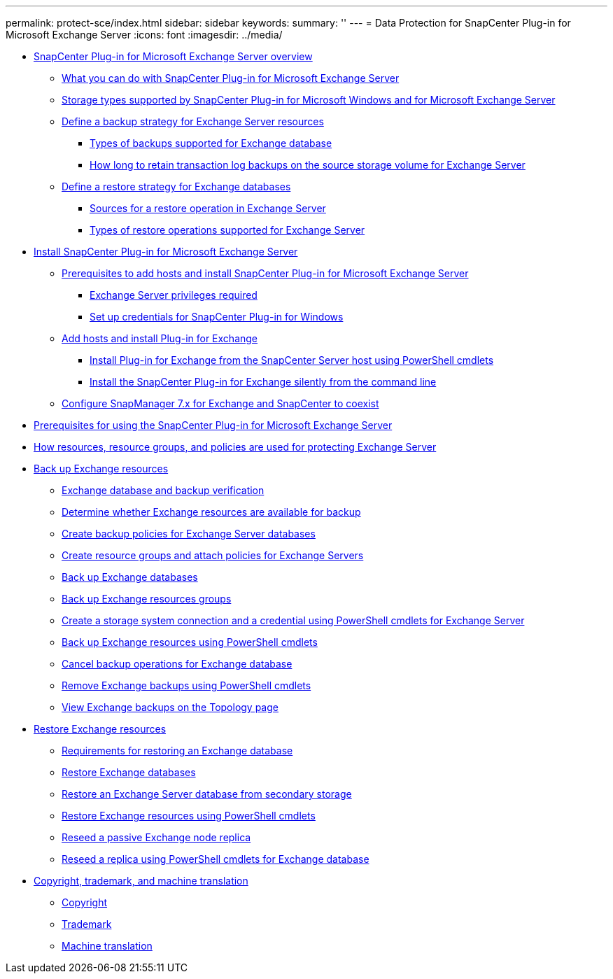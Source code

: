 ---
permalink: protect-sce/index.html
sidebar: sidebar
keywords:
summary: ''
---
= Data Protection for SnapCenter Plug-in for Microsoft Exchange Server
:icons: font
:imagesdir: ../media/

* xref:concept_snapcenter_plug_in_for_exchange_server_overview.adoc[SnapCenter Plug-in for Microsoft Exchange Server overview]
 ** xref:concept_what_you_can_do_with_snapcenter_plug_in_for_microsoft_exchange_server.adoc[What you can do with SnapCenter Plug-in for Microsoft Exchange Server]
 ** xref:reference_storage_types_supported_by_snapcenter_plug_in_for_microsoft_windows_and_for_microsoft_exchange_server.adoc[Storage types supported by SnapCenter Plug-in for Microsoft Windows and for Microsoft Exchange Server]
 ** xref:task_define_a_backup_strategy_for_exchange_server_resources.adoc[Define a backup strategy for Exchange Server resources]
  *** xref:concept_types_of_backups_supported_for_exchange_database.adoc[Types of backups supported for Exchange database]
  *** xref:concept_how_long_to_retain_transaction_log_backups_on_the_source_storage_volume_for_exchange_database.adoc[How long to retain transaction log backups on the source storage volume for Exchange Server]
 ** xref:task_define_a_restore_strategy_for_exchange_databases.adoc[Define a restore strategy for Exchange databases]
  *** xref:reference_sources_for_a_restore_operation_in_exchange_server.adoc[Sources for a restore operation in Exchange Server]
  *** xref:reference_types_of_restore_operations_supported_for_exchange_server.adoc[Types of restore operations supported for Exchange Server]
* xref:concept_install_snapcenter_plug_in_for_microsoft_exchange_server.adoc[Install SnapCenter Plug-in for Microsoft Exchange Server]
 ** xref:reference_prerequisites_to_add_hosts_and_install_snapcenter_plug_in_for_microsoft_exchange_server.adoc[Prerequisites to add hosts and install SnapCenter Plug-in for Microsoft Exchange Server]
  *** xref:reference_exchange_server_cluster_node_privileges_required.adoc[Exchange Server privileges required]
  *** xref:task_set_up_credentials_for_the_snapcenter_plug_in_for_windows_sce.adoc[Set up credentials for SnapCenter Plug-in for Windows]
 ** xref:task_add_hosts_and_install_plug_in_for_exchange.adoc[Add hosts and install Plug-in for Exchange]
  *** xref:task_install_plug_in_for_exchange_from_the_snapcenter_server_host_using_powershell_cmdlets.adoc[Install Plug-in for Exchange from the SnapCenter Server host using PowerShell cmdlets]
  *** xref:task_install_the_snapcenter_plug_in_for_exchange_silently_from_the_command_line.adoc[Install the SnapCenter Plug-in for Exchange silently from the command line]
 ** xref:task_configure_snapmanager_7_x_for_exchange_and_snapcenter_plug_in_for_exchange_to_coexist.adoc[Configure SnapManager 7.x for Exchange and SnapCenter to coexist]
* xref:reference_prerequisites_for_using_the_snapcenter_plug_in_for_exchange_server.adoc[Prerequisites for using the SnapCenter Plug-in for Microsoft Exchange Server]
* xref:concept_how_resources_resource_groups_and_policies_are_used_for_protecting_exchange_server.adoc[How resources, resource groups, and policies are used for protecting Exchange Server]
* xref:concept_back_up_exchange_resources.adoc[Back up Exchange resources]
 ** xref:reference_exchange_database_and_backup_verification.adoc[Exchange database and backup verification]
 ** xref:task_determine_whether_exchange_resources_are_available_for_backup_sce.adoc[Determine whether Exchange resources are available for backup]
 ** xref:task_create_backup_policies_for_exchange_server_databases.adoc[Create backup policies for Exchange Server databases]
 ** xref:task_create_resource_groups_and_attach_policies_for_exchange_servers.adoc[Create resource groups and attach policies for Exchange Servers]
 ** xref:task_back_up_exchange_databases.adoc[Back up Exchange databases]
 ** xref:task_back_up_exchange_resources_groups.adoc[Back up Exchange resources groups]
 ** xref:task_create_a_storage_system_connection_and_a_credential_using_powershell_cmdlets_for_exchange_database.adoc[Create a storage system connection and a credential using PowerShell cmdlets for Exchange Server]
 ** xref:task_back_up_exchange_resources_using_powershell_cmdlets.adoc[Back up Exchange resources using PowerShell cmdlets]
 ** xref:task_cancel_backup_operations_for_exchange_database.adoc[Cancel backup operations for Exchange database]
 ** xref:task_remove_exchange_backups_using_powershell_cmdlets.adoc[Remove Exchange backups using PowerShell cmdlets]
 ** xref:task_view_exchange_backups_in_the_topology_page.adoc[View Exchange backups on the Topology page]
* xref:reference_restore_exchange_resources.adoc[Restore Exchange resources]
 ** xref:concept_requirements_for_restoring_an_exchange_database.adoc[Requirements for restoring an Exchange database]
 ** xref:task_restore_exchange_databases.adoc[Restore Exchange databases]
 ** xref:task_restore_an_exchange_server_database_from_secondary_storage.adoc[Restore an Exchange Server database from secondary storage]
 ** xref:task_restore_exchange_resources_using_powershell_cmdlets.adoc[Restore Exchange resources using PowerShell cmdlets]
 ** xref:task_reseed_a_passive_exchange_node_replica.adoc[Reseed a passive Exchange node replica]
 ** xref:task_reseed_a_replica_using_powershell_cmdlets_for_exchange_database.adoc[Reseed a replica using PowerShell cmdlets for Exchange database]
* xref:reference_copyright_and_trademark.adoc[Copyright, trademark, and machine translation]
 ** xref:reference_copyright.adoc[Copyright]
 ** xref:reference_trademark.adoc[Trademark]
 ** xref:generic_machine_translation_disclaimer.adoc[Machine translation]

